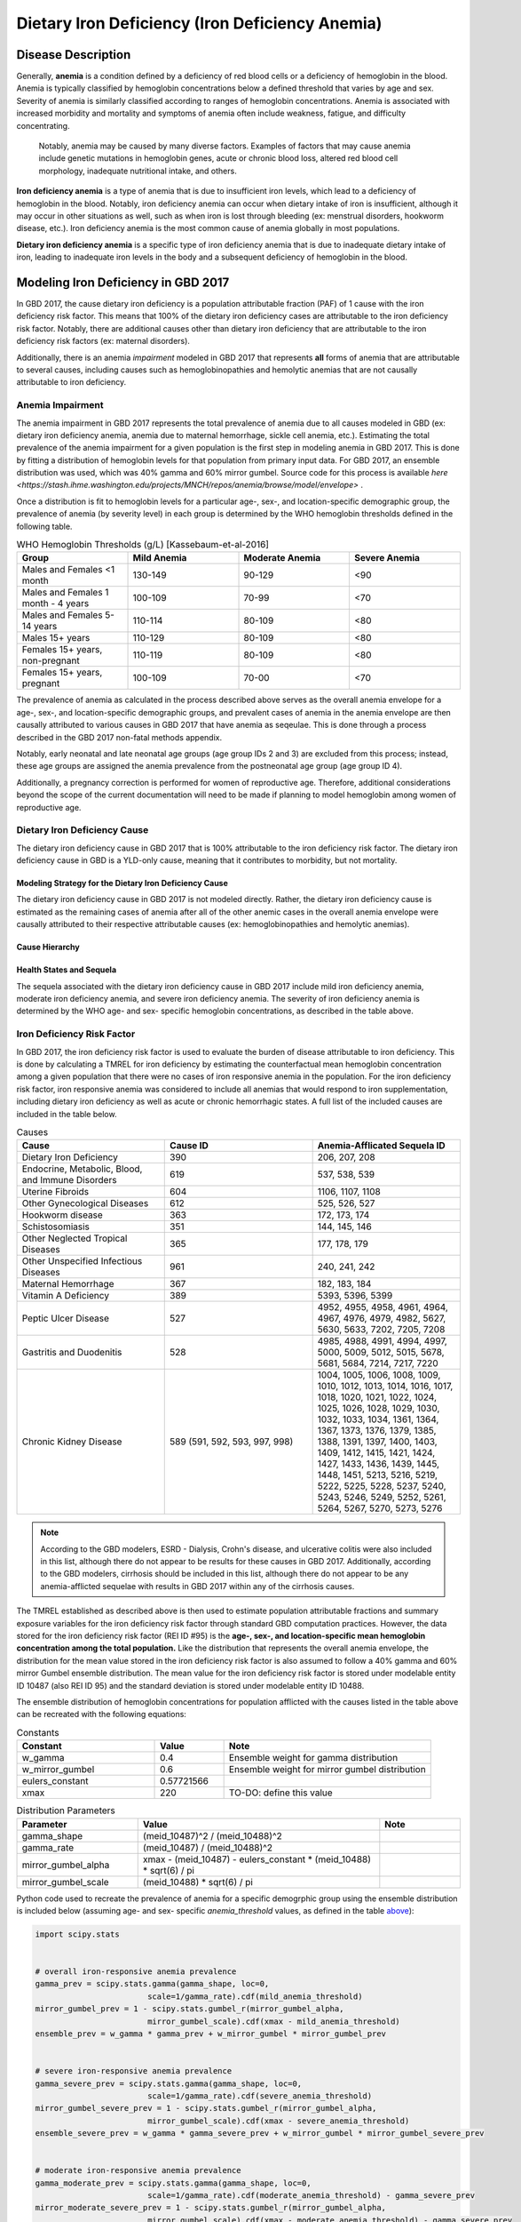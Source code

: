 ..  2017 cause iron deficiency:

================================================
Dietary Iron Deficiency (Iron Deficiency Anemia)
================================================

Disease Description
-------------------

Generally, **anemia** is a condition defined by a deficiency of red blood cells 
or a deficiency of hemoglobin in the blood. Anemia is typically classified by 
hemoglobin concentrations below a defined threshold that varies by age and sex. 
Severity of anemia is similarly classified according to ranges of hemoglobin 
concentrations. Anemia is associated with increased morbidity and mortality and 
symptoms of anemia often include weakness, fatigue, and difficulty 
concentrating.

 Notably, anemia may be caused by many diverse factors. Examples of factors 
 that may cause anemia include genetic mutations in hemoglobin genes, acute or 
 chronic blood loss, altered red blood cell morphology, inadequate nutritional 
 intake, and others.

**Iron deficiency anemia** is a type of anemia that is due to insufficient 
iron levels, which lead to a deficiency of hemoglobin in the blood. Notably, 
iron deficiency anemia can occur when dietary intake of iron is insufficient, 
although it may occur in other situations as well, such as when iron is lost 
through bleeding (ex: menstrual disorders, hookworm disease, etc.). Iron 
deficiency anemia is the most common cause of anemia globally in most 
populations.

**Dietary iron deficiency anemia** is a specific type of iron deficiency anemia 
that is due to inadequate dietary intake of iron, leading to inadequate iron 
levels in the body and a subsequent deficiency of hemoglobin in the blood.

Modeling Iron Deficiency in GBD 2017
------------------------------------

In GBD 2017, the cause dietary iron deficiency is a population attributable 
fraction (PAF) of 1 cause with the iron deficiency risk factor. This means 
that 100% of the dietary iron deficiency cases are attributable to the iron 
deficiency risk factor. Notably, there are additional causes other than 
dietary iron deficiency that are attributable to the iron deficiency risk 
factors (ex: maternal disorders).

Additionally, there is an anemia *impairment* modeled in GBD 2017 that 
represents **all** forms of anemia that are attributable to several causes, 
including causes such as hemoglobinopathies and hemolytic anemias that are not 
causally attributable to iron deficiency. 

Anemia Impairment
+++++++++++++++++

The anemia impairment in GBD 2017 represents the total prevalence of anemia due 
to all causes modeled in GBD (ex: dietary iron deficiency anemia, anemia due to 
maternal hemorrhage, sickle cell anemia, etc.). Estimating the total prevalence 
of the anemia impairment for a given population is the first step in modeling 
anemia in GBD 2017. This is done by fitting a distribution of hemoglobin levels 
for that population from primary input data. For GBD 2017, an ensemble 
distribution was used, which was 40% gamma and 60% mirror gumbel. Source code 
for this process is available `here <https://stash.ihme.washington.edu/projects/MNCH/repos/anemia/browse/model/envelope>` .

Once a distribution is fit to hemoglobin levels for a particular age-, 
sex-, and location-specific demographic group, the prevalence of anemia (by 
severity level) in each group is determined by the WHO hemoglobin thresholds 
defined in the following table.

.. _above:

.. list-table:: WHO Hemoglobin Thresholds (g/L) [Kassebaum-et-al-2016] 
	:widths: 15, 15, 15, 15
	:header-rows: 1

	* - Group
	  - Mild Anemia
	  - Moderate Anemia
	  - Severe Anemia
	* - Males and Females <1 month
	  - 130-149
	  - 90-129
	  - <90
	* - Males and Females 1 month - 4 years
	  - 100-109
	  - 70-99
	  - <70
	* - Males and Females 5-14 years
	  - 110-114
	  - 80-109
	  - <80
	* - Males 15+ years
	  - 110-129
	  - 80-109
	  - <80
	* - Females 15+ years, non-pregnant 
	  - 110-119
	  - 80-109
	  - <80
	* - Females 15+ years, pregnant
	  - 100-109
	  - 70-00
	  - <70

The prevalence of anemia as calculated in the process described above serves as 
the overall anemia envelope for a age-, sex-, and location-specific demographic 
groups, and prevalent cases of anemia in the anemia envelope are then causally 
attributed to various causes in GBD 2017 that have anemia as seqeulae. This is 
done through a process described in the GBD 2017 non-fatal methods appendix.

.. todo::

	Describe the causal attribution process in greater detail

Notably, early neonatal and late neonatal age groups (age group IDs 2 and 3) 
are excluded from this process; instead, these age groups are assigned the 
anemia prevalence from the postneonatal age group (age group ID 4).

Additionally, a pregnancy correction is performed for women of reproductive 
age. Therefore, additional considerations beyond the scope of the current 
documentation will need to be made if planning to model hemoglobin among women 
of reproductive age.

Dietary Iron Deficiency Cause
+++++++++++++++++++++++++++++

The dietary iron deficiency cause in GBD 2017 that is 100% attributable to the 
iron deficiency risk factor. The dietary iron deficiency cause in GBD is a 
YLD-only cause, meaning that it contributes to morbidity, but not mortality.

Modeling Strategy for the Dietary Iron Deficiency Cause
^^^^^^^^^^^^^^^^^^^^^^^^^^^^^^^^^^^^^^^^^^^^^^^^^^^^^^^

The dietary iron deficiency cause in GBD 2017 is not modeled directly. Rather, 
the dietary iron deficiency cause is estimated as the remaining cases of 
anemia after all of the other anemic cases in the overall anemia envelope were 
causally attributed to their respective attributable causes (ex: 
hemoglobinopathies and hemolytic anemias).

Cause Hierarchy
^^^^^^^^^^^^^^^

.. image:: iron cause hierarchy.svg

Health States and Sequela
^^^^^^^^^^^^^^^^^^^^^^^^^

The sequela associated with the dietary iron deficiency cause in GBD 2017 
include mild iron deficiency anemia, moderate iron deficiency anemia, and 
severe iron deficiency anemia. The severity of iron deficiency anemia is 
determined by the WHO age- and sex- specific hemoglobin concentrations, as 
described in the table above.

Iron Deficiency Risk Factor
+++++++++++++++++++++++++++

In GBD 2017, the iron deficiency risk factor is used to evaluate the burden of 
disease attributable to iron deficiency. This is done by calculating a TMREL 
for iron deficiency by estimating the counterfactual mean hemoglobin 
concentration among a given population that there were no cases of iron 
responsive anemia in the population. For the iron deficiency risk factor, iron 
responsive anemia was considered to include all anemias that would respond to 
iron supplementation, including dietary iron deficiency as well as acute or 
chronic hemorrhagic states. A full list of the included causes are included in 
the table below.

.. list-table:: Causes 
	:widths: 40 40 40
	:header-rows: 1

	* - Cause
	  - Cause ID
	  - Anemia-Afflicated Sequela ID
	* - Dietary Iron Deficiency
	  - 390
	  - 206, 207, 208
	* - Endocrine, Metabolic, Blood, and Immune Disorders
	  - 619
	  - 537, 538, 539
	* - Uterine Fibroids
	  - 604
	  - 1106, 1107, 1108
	* - Other Gynecological Diseases
	  - 612
	  - 525, 526, 527
	* - Hookworm disease
	  - 363
	  - 172, 173, 174
	* - Schistosomiasis
	  - 351
	  - 144, 145, 146
	* - Other Neglected Tropical Diseases
	  - 365
	  - 177, 178, 179
	* - Other Unspecified Infectious Diseases
	  - 961
	  - 240, 241, 242
	* - Maternal Hemorrhage
	  - 367
	  - 182, 183, 184
	* - Vitamin A Deficiency
	  - 389
	  - 5393, 5396, 5399
	* - Peptic Ulcer Disease
	  - 527
	  - 4952, 4955, 4958, 4961, 4964, 4967, 4976, 4979, 4982, 5627, 5630, 5633, 7202, 7205, 7208
	* - Gastritis and Duodenitis
	  - 528
	  - 4985, 4988, 4991, 4994, 4997, 5000, 5009, 5012, 5015, 5678, 5681, 5684, 7214, 7217, 7220
	* - Chronic Kidney Disease
	  - 589 (591, 592, 593, 997, 998)
	  - 1004, 1005, 1006, 1008, 1009, 1010, 1012, 1013, 1014, 1016, 1017, 1018, 1020, 1021, 1022, 1024, 1025, 1026, 1028, 1029, 1030, 1032, 1033, 1034, 1361, 1364, 1367, 1373, 1376, 1379, 1385, 1388, 1391, 1397, 1400, 1403, 1409, 1412, 1415, 1421, 1424, 1427, 1433, 1436, 1439, 1445, 1448, 1451, 5213, 5216, 5219, 5222, 5225, 5228, 5237, 5240, 5243, 5246, 5249, 5252, 5261, 5264, 5267, 5270, 5273, 5276

.. note::

	According to the GBD modelers, ESRD - Dialysis, Crohn's disease, and 
	ulcerative colitis were also included in this list, although there do not 
	appear to be results for these causes in GBD 2017. Additionally, according 
	to the GBD modelers, cirrhosis should be included in this list, although 
	there do not appear to be any anemia-afflicted sequelae with results in GBD 
	2017 within any of the cirrhosis causes.

The TMREL established as described above is then used to estimate population 
attributable fractions and summary exposure variables for the iron deficiency 
risk factor through standard GBD computation practices. However, the data 
stored for the iron deficiency risk factor (REI ID #95) is the **age-, sex-, 
and location-specific mean hemoglobin concentration among the total 
population.** Like the distribution that represents the overall anemia 
envelope, the distribution for the mean value stored in the iron deficiency 
risk factor is also assumed to follow a 40% gamma and 60% mirror Gumbel 
ensemble distribution. The mean value for the iron deficiency risk factor is 
stored under modelable entity ID 10487 (also REI ID 95) and the standard 
deviation is stored under modelable entity ID 10488.

The ensemble distribution of hemoglobin concentrations for population afflicted 
with the causes listed in the table above can be recreated with the following 
equations: 

.. list-table:: Constants 
	:widths: 10, 5, 15
	:header-rows: 1

	* - Constant
	  - Value
	  - Note
	* - w_gamma
	  - 0.4
	  - Ensemble weight for gamma distribution
	* - w_mirror_gumbel
	  - 0.6
	  - Ensemble weight for mirror gumbel distribution
	* - eulers_constant
	  - 0.57721566
	  - 
	* - xmax
	  - 220
	  - TO-DO: define this value

.. list-table:: Distribution Parameters
	:widths: 15, 30, 10
	:header-rows: 1

	* - Parameter
	  - Value
	  - Note
	* - gamma_shape
	  - (meid_10487)^2 / (meid_10488)^2
	  -
	* - gamma_rate
	  - (meid_10487) / (meid_10488)^2
	  - 
	* - mirror_gumbel_alpha
	  - xmax - (meid_10487) - eulers_constant * (meid_10488) * sqrt(6) / pi
	  - 
	* - mirror_gumbel_scale
	  - (meid_10488) * sqrt(6) / pi
	  - 

Python code used to recreate the prevalence of anemia for a specific demogrphic 
group using the ensemble distribution is included below (assuming age- and sex- 
specific *anemia_threshold* values, as defined in the table above_):

.. code-block:: Python

	import scipy.stats


	# overall iron-responsive anemia prevalence
	gamma_prev = scipy.stats.gamma(gamma_shape, loc=0, 
				scale=1/gamma_rate).cdf(mild_anemia_threshold)
	mirror_gumbel_prev = 1 - scipy.stats.gumbel_r(mirror_gumbel_alpha, 
				mirror_gumbel_scale).cdf(xmax - mild_anemia_threshold)
	ensemble_prev = w_gamma * gamma_prev + w_mirror_gumbel * mirror_gumbel_prev


	# severe iron-responsive anemia prevalence
	gamma_severe_prev = scipy.stats.gamma(gamma_shape, loc=0, 
				scale=1/gamma_rate).cdf(severe_anemia_threshold)
	mirror_gumbel_severe_prev = 1 - scipy.stats.gumbel_r(mirror_gumbel_alpha, 
				mirror_gumbel_scale).cdf(xmax - severe_anemia_threshold)
	ensemble_severe_prev = w_gamma * gamma_severe_prev + w_mirror_gumbel * mirror_gumbel_severe_prev	


	# moderate iron-responsive anemia prevalence
	gamma_moderate_prev = scipy.stats.gamma(gamma_shape, loc=0, 
				scale=1/gamma_rate).cdf(moderate_anemia_threshold) - gamma_severe_prev
	mirror_moderate_severe_prev = 1 - scipy.stats.gumbel_r(mirror_gumbel_alpha, 
				mirror_gumbel_scale).cdf(xmax - moderate_anemia_threshold) - gamma_severe_prev
	ensemble_moderate_prev = w_gamma * gamma_moderate_prev + w_mirror_gumbel * mirror_gumbel_moderate_prev	


	# mild iron-responsive anemia prevalence
	gamma_mild_prev = scipy.stats.gamma(gamma_shape, loc=0, 
				scale=1/gamma_rate).cdf(mild_anemia_threshold) - gamma_moderate_prev
	mirror_mild_severe_prev = 1 - scipy.stats.gumbel_r(mirror_gumbel_alpha, 
				mirror_gumbel_scale).cdf(xmax - mild_anemia_threshold) - gamma_moderate_prev
	ensemble_mild_prev = w_gamma * gamma_mild_prev + w_mirror_gumbel * mirror_mild_moderate_prev	

Risk Factor Hierarchy
^^^^^^^^^^^^^^^^^^^^^

.. image:: iron risk hierarchy.svg


Modeling Strategy
+++++++++++++++++

The hemoglobin distribution for a given demographic group should be recreated 
under the assumption that it followd the specified ensemble distribution, as 
the python code included above instructs. For the population that is severely 
anemic based on the hemoglobin thresholds, a certain proportion will not 
respond to iron supplementation.

The proportion of the population with mild, moderate, or severe anemia that 
will respond to iron fortification can be measured by:

.. math::

	\frac{\text{prevalence}_\text{total anemia}-\text{prevalence}_\text{iron responsive anemia}}{\text{prevalence}_\text{total anemia}}

Where *prevalence_iron_responsive_anemia* and *prevalence_total_anemia* are 
equal to the severity-, age-, sex-, and location-specific prevalence summed 
across all iron responsive anemia and all total anemia sequela IDs, 
respectively; sequela IDs for each category are listed in the table below. 

.. list-table:: Sequela IDs 
	:widths: 5, 30, 20
	:header-rows: 1

	* - Anemia Severity
	  - All Anemia Sequela
	  - Iron Responsive Anemia Sequela
	* - Mild
	  - 144, 172, 177, 182, 206, 240, 438, 442, 525, 531, 537, 645, 648, 651, 654, 1004, 1008, 1012, 1016, 1020, 1024, 1028, 1032, 1057, 1061, 1065, 1069, 1079, 1089, 1099, 1106, 1120, 1361, 1373, 1385, 1397, 1409, 1421, 1433, 1445, 4952, 4955, 4976, 4985, 4988, 5009, 5018, 5027, 5036, 5051, 5063, 5075, 5087, 5099, 5111, 5123, 5225, 5228, 5249, 5252, 5273, 5276, 5393, 5567, 5579, 5606, 5627, 5648, 5651, 5654, 5678, 5699, 5702, 5705, 7202, 7214, 22989, 22990, 22991, 22992, 22993, 23030, 23034, 23038, 23042, 23046
	  - 144, 172, 177, 182, 206, 240, 525, 537, 1004, 1008, 1012, 1016, 1020, 1024, 1028, 1032, 1106, 1361, 1373, 1385, 1397, 1409, 1421, 1433, 1445, 4952, 4955, 4976, 4985, 4988, 5009, 5225, 5228, 5249, 5252, 5273, 5276, 5393, 5567, 5579, 5627, 5678, 7202, 7214, 23030, 23034, 23038, 23042, 23046
	* - Moderate
	  - 145, 173, 178, 183, 207, 241, 439, 443, 526, 532, 538, 646, 649, 652, 655, 1005, 1009, 1013, 1017, 1021, 1025, 1029, 1033, 1058, 1062, 1066, 1070, 1080, 1090, 1100, 1107, 1121, 1364, 1376, 1388, 1400, 1412, 1424, 1436, 1448, 4958, 4961, 4979, 4991, 4994, 5012, 5021, 5030, 5039, 5054, 5066, 5078, 5090, 5102, 5114, 5126, 5219, 5222, 5243, 5246, 5267, 5270, 5396, 5570, 5582, 5609, 5630, 5657, 5660, 5663, 5681, 5708, 5711, 5714, 7205, 7217, 22999, 23000, 23001, 23002, 23003, 23031, 23035, 23039, 23043, 23047
	  - 145, 173, 178, 183, 207, 241, 526, 538, 1005, 1009, 1013, 1017, 1021, 1025, 1029, 1033, 1107, 1364, 1376, 1388, 1400, 1412, 1424, 1436, 1448, 4958, 4961, 4979, 4991, 4994, 5012, 5219, 5222, 5243, 5246, 5267, 5270, 5396, 5570, 5582, 5630, 5681, 7205, 7217, 23031, 23035, 23039, 23043, 23047
	* - Severe
	  - 146, 174, 179, 184, 208, 242, 440, 444, 527, 533, 539, 647, 650, 653, 656, 1006, 1010, 1014, 1018, 1022, 1026, 1030, 1034, 1059, 1060, 1063, 1064, 1067, 1068, 1071, 1074, 1075, 1077, 1081, 1083, 1085, 1087, 1091, 1093, 1095, 1097, 1101, 1108, 1122, 1367, 1379, 1391, 1403, 1415, 1427, 1439, 1451, 4964, 4967, 4982, 4997, 5000, 5015, 5024, 5033, 5042, 5057, 5069, 5081, 5093, 5105, 5117, 5129, 5213, 5216, 5237, 5240, 5261, 5264, 5399, 5573, 5585, 5612, 5633, 5666, 5669, 5672, 5684, 5717, 5720, 5723, 7208, 7220, 23009, 23010, 23011, 23012, 23013, 23032, 23036, 23040, 23044, 23048
	  - 146, 174, 179, 184, 208, 242, 527, 539, 1006, 1010, 1014, 1018, 1022, 1026, 1030, 1034, 1108, 1367, 1379, 1391, 1403, 1415, 1427, 1439, 1451, 4964, 4967, 4982, 4997, 5000, 5015, 5213, 5216, 5237, 5240, 5261, 5264, 5399, 5573, 5585, 5633, 5684, 7208, 7220, 23032, 23036, 23040, 23044, 23048

Then, effect sizes for iron supplementation or fortification interventions as 
shifts in mean hemoglobin concentrations should be applied to the entire 
population, excluding the fraction of each anemia severity that will not 
respond to iron supplementation, as calculated as described above. The 
resulting population mean should then be applied as the intervention scenario 
value for the iron deficiency risk factor exposure.

Model Assumptions and Limitations
---------------------------------

Because hemoglobin concentrations are not directly modeled among the early and 
late neonatal age groups in GBD, the prevalence of mild, moderate, and severe 
anemia are assumed to be equal to the prevalence in the postneonatal age group. 
Therefore, this model is limited when applied to neonatal age groups.

The modeling strategy currently described in this document does not consider 
the effect of pregnancy on hemoglobin concentration and therefore is limited in 
that is should not be used to model women of reproductive age.

The modeling strategy both as conducted by the GBD modelers and as described in 
this document assume a constant shape and standard deviation in the hemoglobin 
distribution throughout the modeling process. This is a limitation of our 
modeling strategy in that we assume the distribution before a shift is applied 
maintains the same shift after a shift due to the intervention is applied.

Validation Criteria
-------------------

.. todo::

	Describe criteria

References
----------

.. [Kassebaum-et-al-2016]

	View `Kassebaum et al. 2016` 

		Kassebaum NJ, GBD 2013 Anemia Collaborators. The Global Burden of 
		Anemia. Hematol Oncol Clin North Am. 2016 Apr;30(2):247-308. doi: https://doi.org/10.1016/j.hoc.2015.11.002

..  `Kassebaum et al. 2016`: https://www.clinicalkey.com/service/content/pdf/watermarked/1-s2.0-S0889858815001896.pdf?locale=en US&searchIndex=

.. [GBD-2017-YLD-Appendix-IDA]

   Pages 763-774 in `Supplementary appendix 1 to the GBD 2017 YLD Capstone <YLD
   appendix on ScienceDirect >` :

     **(GBD 2017 YLD Capstone)** GBD 2017 Disease and Injury Incidence and
     Prevalence Collaborators. :title:`Global, regional, and national incidence,
     prevalence, and years lived with disability for 354 diseases and injuries
     for 195 countries and territories, 1990–2017: a systematic analysis for the
     Global Burden of Disease Study 2017`. Lancet 2018; 392: 1789–858. DOI:
     https://doi.org/10.1016/S0140-6736(18)32279-7

..  YLD appendix on ScienceDirect: https://ars.els-cdn.com/content/image/1-s2.0-S0140673618322797-mmc1.pdf
..  YLD appendix on Lancet.com: https://www.thelancet.com/cms/10.1016/S0140-6736(18)32279-7/attachment/6db5ab28-cdf3-4009-b10f-b87f9bbdf8a9/mmc1.pdf
